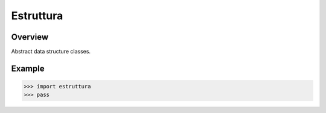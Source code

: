 Estruttura
==========
.. image:: https://github.com/brunonicko/estruttura/workflows/MyPy/badge.svg
   :target: https://github.com/brunonicko/estruttura/actions?query=workflow%3AMyPy

.. image:: https://github.com/brunonicko/estruttura/workflows/Lint/badge.svg
   :target: https://github.com/brunonicko/estruttura/actions?query=workflow%3ALint

.. image:: https://github.com/brunonicko/estruttura/workflows/Tests/badge.svg
   :target: https://github.com/brunonicko/estruttura/actions?query=workflow%3ATests

.. image:: https://readthedocs.org/projects/estruttura/badge/?version=stable
   :target: https://estruttura.readthedocs.io/en/stable/

.. image:: https://img.shields.io/github/license/brunonicko/estruttura?color=light-green
   :target: https://github.com/brunonicko/estruttura/blob/main/LICENSE

.. image:: https://static.pepy.tech/personalized-badge/estruttura?period=total&units=international_system&left_color=grey&right_color=brightgreen&left_text=Downloads
   :target: https://pepy.tech/project/estruttura

.. image:: https://img.shields.io/pypi/pyversions/estruttura?color=light-green&style=flat
   :target: https://pypi.org/project/estruttura/

Overview
--------
Abstract data structure classes.


Example
-------

.. code:: python

    >>> import estruttura
    >>> pass
